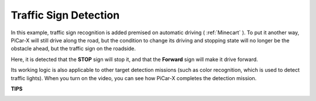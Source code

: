 Traffic Sign Detection
===============================

In this example, traffic sign recognition is added premised on automatic driving ( :ref:`Minecart` ). To put it another way, PiCar-X will still drive along the road, but the condition to change its driving and stopping state will no longer be the obstacle ahead, but the traffic sign on the roadside.

Here, it is detected that the **STOP** sign will stop it, and that the **Forward** sign will make it drive forward.

Its working logic is also applicable to other target detection missions (such as color recognition, which is used to detect traffic lights). When you turn on the video, you can see how PiCar-X completes the detection mission.

**TIPS**

.. image:: img/block/sp210513_101526.png

.. image:: img/block/sp210513_110948.png

.. image:: img/block/sp210512_171425.png

.. image:: img/block/sp210512_171454.png